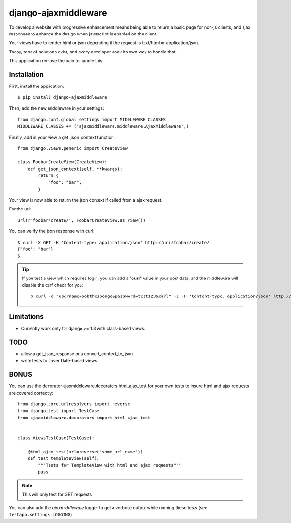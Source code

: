 =====================
django-ajaxmiddleware
=====================


To develop a website with progressive enhancement means being able to return a
basic page for non-js clients, and ajax responses to enhance the design when
javascript is enabled on the client.

Your views have to render html or json depending if the request is text/html or
application/json.

Today, tons of solutions exist, and every developer cook its own way to handle
that.

This application remove the pain to handle this.

Installation
============

First, install the application::

    $ pip install django-ajaxmiddleware

.. alert:: while it's in a early stage, I'd recommend to pull from github instead::

    $ pip install -e git+https://Fandekasp@github.com/Fandekasp/django-ajaxmiddleware.git#egg=ajaxmiddleware

Then, add the new middleware in your settings::

    from django.conf.global_settings import MIDDLEWARE_CLASSES
    MIDDLEWARE_CLASSES += ('ajaxmiddleware.middleware.AjaxMiddleware',)

Finally, add in your view a get_json_context function::

    from django.views.generic import CreateView

    class FoobarCreateView(CreateView):
        def get_json_context(self, **kwargs):
            return {
                "foo": "bar",
            }

Your view is now able to return the json context if called from a ajax request.

For the url::

    url(r'foobar/create/', FoobarCreateView.as_view())

You can verify the json response with curl::

    $ curl -X GET -H 'Content-type: application/json' http://uri/foobar/create/
    {"foo": "bar"}
    $

.. TIP:: If you test a view which requires login, you can add a "**curl**" value
    in your post data, and the middleware will disable the csrf check for you::

    $ curl -d "username=bobthesponge&password=test123&curl" -L -H 'Content-type: application/json' http://127.0.0.1:8000/accounts/login/\?next\=/testview/


Limitations
===========

* Currently work only for django >= 1.3 with class-based views.


TODO
====

* allow a get_json_response or a convert_context_to_json
* write tests to cover Date-based views


BONUS
=====

You can use the decorator ajaxmiddleware.decorators.html_ajax_test for your own
tests to insure html and ajax requests are covered correctly::

    from django.core.urlresolvers import reverse
    from django.test import TestCase
    from ajaxmiddleware.decorators import html_ajax_test


    class ViewsTestCase(TestCase):

        @html_ajax_test(url=reverse("some_url_name"))
        def test_templateview(self):
            """Tests for TemplateView with html and ajax requests"""
            pass

.. note:: This will only test for GET requests

You can also add the *ajaxmiddleware* logger to get a verbose output while
running these tests (see ``testapp.settings.LOGGING``)
